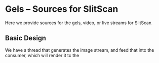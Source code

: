 * Gels -- Sources for SlitScan
  Here we provide sources for the gels, video, or live streams
  for SlitScan.
** Basic Design
   We have a thread that generates the image stream,
   and feed that into the consumer, which will render
   it to the 
